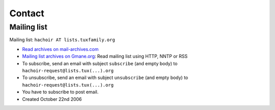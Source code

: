 +++++++
Contact
+++++++

Mailing list
============

Mailing list: ``hachoir AT lists.tuxfamily.org``

* `Read archives on mail-archives.com <http://www.mail-archive.com/hachoir%40lists.tuxfamily.org/>`_
* `Mailing list archives on Gmane.org
  <http://dir.gmane.org/gmane.comp.python.hachoir>`_: Read mailing list using
  HTTP, NNTP or RSS

* To subscribe, send an email with subject ``subscribe`` (and empty body) to
  ``hachoir-request@lists.tux(...).org``
* To unsubscribe, send an email with subject ``unsubscribe`` (and empty body)
  to ``hachoir-request@lists.tux(...).org``
* You have to subscribe to post email.
* Created October 22nd 2006


